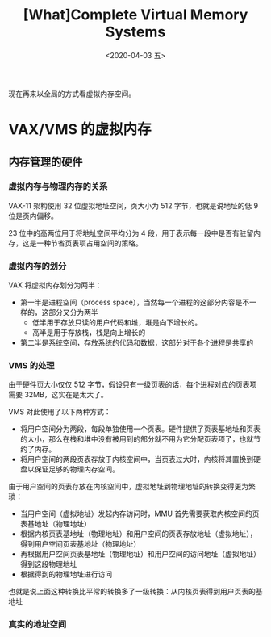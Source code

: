 #+TITLE: [What]Complete Virtual Memory Systems
#+DATE: <2020-04-03 五> 
#+TAGS: CS
#+LAYOUT: post
#+CATEGORIES: book,ostep
#+NAME: <book_ostep_vm-complete-system.org>
#+OPTIONS: ^:nil
#+OPTIONS: ^:{}

现在再来以全局的方式看虚拟内存空间。
#+BEGIN_EXPORT html
<!--more-->
#+END_EXPORT
* VAX/VMS 的虚拟内存
** 内存管理的硬件
*** 虚拟内存与物理内存的关系
VAX-11 架构使用 32 位虚拟地址空间，页大小为 512 字节，也就是说地址的低 9 位是页内偏移。

23 位中的高两位用于将地址空间平均分为 4 段，用于表示每一段中是否有驻留内存，这是一种节省页表项占用空间的策略。
*** 虚拟内存的划分
VAX 将虚拟内存划分为两半：
- 第一半是进程空间（process space），当然每一个进程的这部分内容是不一样的，这部分又分为两半
  + 低半用于存放只读的用户代码和堆，堆是向下增长的。
  + 高半是用于存放栈，栈是向上增长的
- 第二半是系统空间，存放系统的代码和数据，这部分对于各个进程是共享的
*** VMS 的处理
由于硬件页大小仅仅 512 字节，假设只有一级页表的话，每个进程对应的页表项需要 32MB，这实在是太大了。

VMS 对此使用了以下两种方式：
- 将用户空间分为两段，每段单独使用一个页表。硬件提供了页表基地址和页表的大小，那么在栈和堆中没有被用到的部分就不用为它分配页表项了，也就节约了内存。
- 将用户空间的两段页表存放于内核空间中，当页表过大时，内核将其置换到硬盘以保证足够的物理内存空间。

由于用户空间的页表存放在内核空间中，虚拟地址到物理地址的转换变得更为繁琐：
- 当用户空间（虚拟地址）发起内存访问时，MMU 首先需要获取内核空间的页表基地址（物理地址）
- 根据内核页表基地址（物理地址）和用户空间的页表存放地址（虚拟地址），得到用户空间页表基地址（物理地址）
- 再根据用户空间页表基地址（物理地址）和用户空间的访问地址（虚拟地址）得到这段物理地址
- 根据得到的物理地址进行访问
  
也就是说上面这种转换比平常的转换多了一级转换：从内核页表得到用户页表的基地址
*** 真实的地址空间





